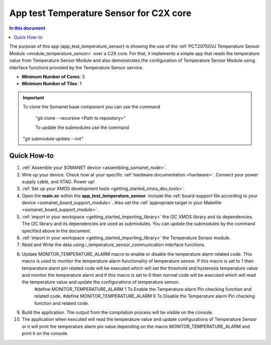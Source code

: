 .. _app_test_temperature_sensor:

===================================
App test Temperature Sensor for C2X core
===================================

.. contents:: In this document
    :backlinks: none
    :depth: 3

The purpose of this app (app_test_temperature_sensor) is showing the use of the :ref:`PCT2075GVJ Temperature Sensor Module <module_temperature_sensor>` over a C2X core. For that, it implements a simple app that reads the temperature value from Temperature Sensor Module and also demonstrates the configuration of Temperature Sensor Module using interface functions provided by the Temperature Sensor service.

* **Minimum Number of Cores**: 3
* **Minimum Number of Tiles**: 1

.. cssclass:: github

  `See Application on Public Repository <https://github.com/synapticon/sc_somanet-base/tree/develop/examples/app_test_temperature_sensor/>`_

.. important:: To clone the Somanet base component you can use the command
               
		"git clone --recursive <Path to repository>"
               
		To update the submodules use the command
               "git submodule update --init"

Quick How-to
============
1. :ref:`Assemble your SOMANET device <assembling_somanet_node>`.
2. Wire up your device. Check how at your specific :ref:`hardware documentation <hardware>`. Connect your power supply cable, and XTAG. Power up!
3. :ref:`Set up your XMOS development tools <getting_started_xmos_dev_tools>`. 
4. Open the **main.xc** within  the **app_test_temperature_sensor**. Include the :ref:`board-support file according to your device <somanet_board_support_module>`. Also set the :ref:`appropriate target in your Makefile <somanet_board_support_module>`.
5. :ref:`import in your workspace <getting_started_importing_library>` the I2C XMOS library and its dependencies. The I2C library and its dependencies are used as submodules. You can update the submodules by the command specified above in the document.
6. :ref:`import in your workspace <getting_started_importing_library>` the Temperature Sensor module.
7. Read and Write the data using i_temperature_sensor_communication interface functions.
8. Update MONITOR_TEMPERATURE_ALARM macro to enable or disable the temperature alarm related code. This macro is used to monitor the temperature alarm functionality of temperature sensor. If this macro is set to 1 then temperature alarm pin related code will be executed which will set the threshold and hysteresis temperature value and monitor the temperature alarm and if this macro is set to 0 then normal code will be executed which will read the temperature value and update the configurations of temperature sensor.
	#define MONITOR_TEMPERATURE_ALARM  1		To Enable the Temperature alarm Pin checking function and related code.
	#define MONITOR_TEMPERATURE_ALARM  0		To Disable the Temperature alarm Pin checking function and related code.
9. Build the application. The output from the compilation process will be visible on the console.
10. The application when executed will read the temperature value and update configurations of Temperature Sensor or it will print the temperature alarm pin value depending on the macro MONITOR_TEMPERATURE_ALARM and print it on the console.

.. seealso:: Did everything go well? If you need further support please check out our `forum <http://forum.synapticon.com/>`_.
